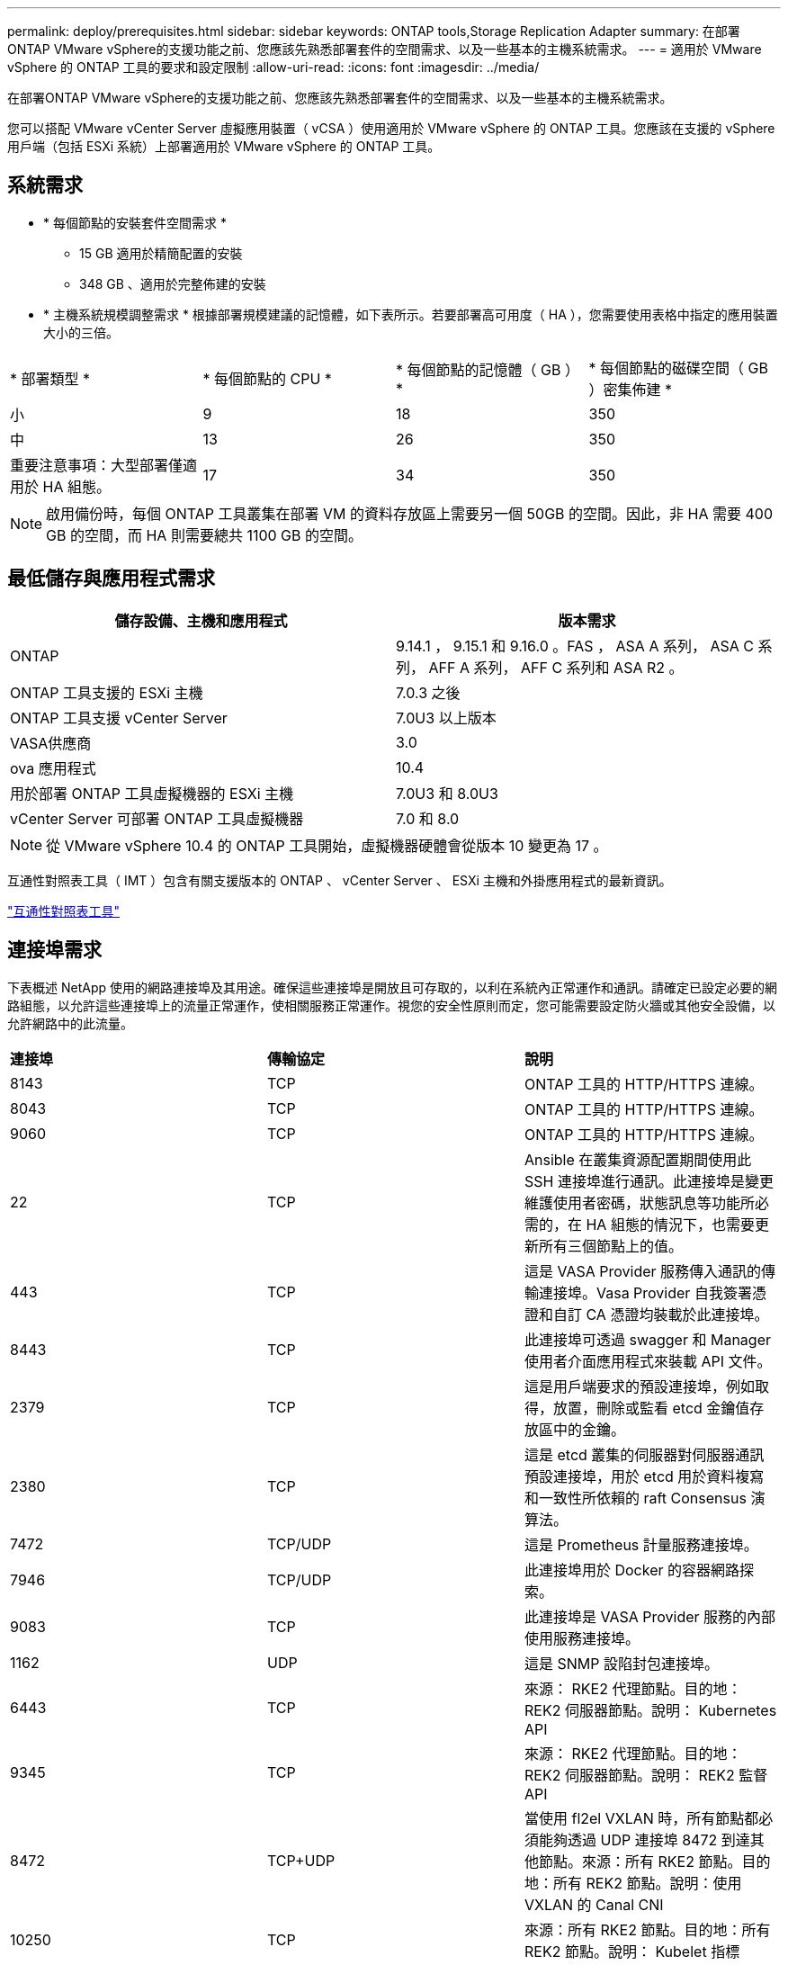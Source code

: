 ---
permalink: deploy/prerequisites.html 
sidebar: sidebar 
keywords: ONTAP tools,Storage Replication Adapter 
summary: 在部署ONTAP VMware vSphere的支援功能之前、您應該先熟悉部署套件的空間需求、以及一些基本的主機系統需求。 
---
= 適用於 VMware vSphere 的 ONTAP 工具的要求和設定限制
:allow-uri-read: 
:icons: font
:imagesdir: ../media/


[role="lead"]
在部署ONTAP VMware vSphere的支援功能之前、您應該先熟悉部署套件的空間需求、以及一些基本的主機系統需求。

您可以搭配 VMware vCenter Server 虛擬應用裝置（ vCSA ）使用適用於 VMware vSphere 的 ONTAP 工具。您應該在支援的 vSphere 用戶端（包括 ESXi 系統）上部署適用於 VMware vSphere 的 ONTAP 工具。



== 系統需求

* * 每個節點的安裝套件空間需求 *
+
** 15 GB 適用於精簡配置的安裝
** 348 GB 、適用於完整佈建的安裝


* * 主機系統規模調整需求 * 根據部署規模建議的記憶體，如下表所示。若要部署高可用度（ HA ），您需要使用表格中指定的應用裝置大小的三倍。


|===


| * 部署類型 * | * 每個節點的 CPU * | * 每個節點的記憶體（ GB ） * | * 每個節點的磁碟空間（ GB ）密集佈建 * 


| 小 | 9 | 18 | 350 


| 中 | 13 | 26 | 350 


| 重要注意事項：大型部署僅適用於 HA 組態。 | 17 | 34 | 350 
|===

NOTE: 啟用備份時，每個 ONTAP 工具叢集在部署 VM 的資料存放區上需要另一個 50GB 的空間。因此，非 HA 需要 400 GB 的空間，而 HA 則需要總共 1100 GB 的空間。



== 最低儲存與應用程式需求

|===
| 儲存設備、主機和應用程式 | 版本需求 


| ONTAP | 9.14.1 ， 9.15.1 和 9.16.0 。FAS ， ASA A 系列， ASA C 系列， AFF A 系列， AFF C 系列和 ASA R2 。 


| ONTAP 工具支援的 ESXi 主機 | 7.0.3 之後 


| ONTAP 工具支援 vCenter Server | 7.0U3 以上版本 


| VASA供應商 | 3.0 


| ova 應用程式 | 10.4 


| 用於部署 ONTAP 工具虛擬機器的 ESXi 主機 | 7.0U3 和 8.0U3 


| vCenter Server 可部署 ONTAP 工具虛擬機器 | 7.0 和 8.0 
|===

NOTE: 從 VMware vSphere 10.4 的 ONTAP 工具開始，虛擬機器硬體會從版本 10 變更為 17 。

互通性對照表工具（ IMT ）包含有關支援版本的 ONTAP 、 vCenter Server 、 ESXi 主機和外掛應用程式的最新資訊。

https://imt.netapp.com/matrix/imt.jsp?components=105475;&solution=1777&isHWU&src=IMT["互通性對照表工具"^]



== 連接埠需求

下表概述 NetApp 使用的網路連接埠及其用途。確保這些連接埠是開放且可存取的，以利在系統內正常運作和通訊。請確定已設定必要的網路組態，以允許這些連接埠上的流量正常運作，使相關服務正常運作。視您的安全性原則而定，您可能需要設定防火牆或其他安全設備，以允許網路中的此流量。

|===


| *連接埠* | *傳輸協定* | *說明* 


| 8143 | TCP | ONTAP 工具的 HTTP/HTTPS 連線。 


| 8043 | TCP | ONTAP 工具的 HTTP/HTTPS 連線。 


| 9060 | TCP | ONTAP 工具的 HTTP/HTTPS 連線。 


| 22 | TCP | Ansible 在叢集資源配置期間使用此 SSH 連接埠進行通訊。此連接埠是變更維護使用者密碼，狀態訊息等功能所必需的，在 HA 組態的情況下，也需要更新所有三個節點上的值。 


| 443 | TCP | 這是 VASA Provider 服務傳入通訊的傳輸連接埠。Vasa Provider 自我簽署憑證和自訂 CA 憑證均裝載於此連接埠。 


| 8443 | TCP | 此連接埠可透過 swagger 和 Manager 使用者介面應用程式來裝載 API 文件。 


| 2379 | TCP | 這是用戶端要求的預設連接埠，例如取得，放置，刪除或監看 etcd 金鑰值存放區中的金鑰。 


| 2380 | TCP | 這是 etcd 叢集的伺服器對伺服器通訊預設連接埠，用於 etcd 用於資料複寫和一致性所依賴的 raft Consensus 演算法。 


| 7472 | TCP/UDP | 這是 Prometheus 計量服務連接埠。 


| 7946 | TCP/UDP | 此連接埠用於 Docker 的容器網路探索。 


| 9083 | TCP | 此連接埠是 VASA Provider 服務的內部使用服務連接埠。 


| 1162 | UDP | 這是 SNMP 設陷封包連接埠。 


| 6443 | TCP | 來源： RKE2 代理節點。目的地： REK2 伺服器節點。說明： Kubernetes API 


| 9345 | TCP | 來源： RKE2 代理節點。目的地： REK2 伺服器節點。說明： REK2 監督 API 


| 8472 | TCP+UDP | 當使用 fl2el VXLAN 時，所有節點都必須能夠透過 UDP 連接埠 8472 到達其他節點。來源：所有 RKE2 節點。目的地：所有 REK2 節點。說明：使用 VXLAN 的 Canal CNI 


| 10250 | TCP | 來源：所有 RKE2 節點。目的地：所有 REK2 節點。說明： Kubelet 指標 


| 30000-32767 | TCP | 來源：所有 RKE2 節點。目的地：所有 REK2 節點。說明： NodePort 連接埠範圍 


| 123 | TCP | ntpd 使用此連接埠來執行 NTP 伺服器的驗證。 


| 137-139 | TCP/UDP | SMB/Windows 共用封包。 


| 6789 | TCP | Ceph 監控（週一） 


| 3300 | TCP | Ceph 監控（週一） 


| 6800-7300 | TCP | Ceph Manager ， OSD 和檔案系統（ MDS ）。 


| 80 | TCP | Ceph RADOS 閘道（ RGW ） 


| 9080 | TCP | VP HTTP/HTTPS 連線（僅適用於 IPv4 的 127.0.0.0/8 或 IPv6 的： 1/128 ）。 
|===


== 部署 VMware vSphere ONTAP 工具的組態限制

您可以使用下表做為指南、為 VMware vSphere 設定 ONTAP 工具。

|===


| *部署* | *類型* | * 虛擬工具數 * | * 主機數 * 


| 非 HA | 小（ S ） | 約 12 、 000 | 32. 


| 非 HA | 中（ M ） | 約 24 萬 | 64 


| 高可用度 | 小（ S ） | 約 24 萬 | 64 


| 高可用度 | 中（ M ） | 約 50 萬 | 128 


| 高可用度 | 大（ L ） | 約 100k | 256 [ 注意 ] 表格中的主機數量顯示來自多個 vCenter 的主機總數。 
|===


== 適用於 VMware vSphere 的工具 - 儲存複寫介面卡（ ONTAP ）

下表顯示使用適用於 VMware vSphere 的 ONTAP 工具、每個 VMware Live Site Recovery 執行個體所支援的數量。

|===
| * vCenter 部署規模 * | * 小 * | * 中 * 


| 使用陣列型複寫設定來保護的虛擬機器總數 | 2000 | 5000 


| 陣列型複寫保護群組總數 | 250 | 250 


| 每個恢復計畫的保護群組總數 | 50 | 50 


| 複寫的資料存放區數量 | 255 | 255 


| 虛擬機器數量 | 4000 | 7000 
|===
下表顯示 VMware Live Site Recovery 的數量、以及對應的 VMware vSphere 部署規模 ONTAP 工具。

|===


| * VMware Live Site Recovery 執行個體數 * | * ONTAP 工具部署規模 * 


| 最多 4 個 | 小 


| 4 至 8 | 中 


| 超過 8 個 | 大 
|===
如需詳細資訊、請 https://techdocs.broadcom.com/us/en/vmware-cis/live-recovery/live-site-recovery/9-0/overview/site-recovery-manager-system-requirements/operational-limits-of-site-recovery-manager.html["VMware Live Site Recovery 的營運限制"]參閱。
